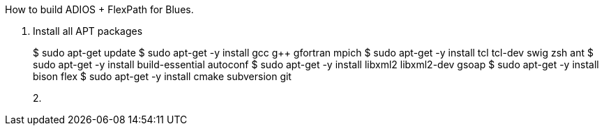 How to build ADIOS + FlexPath for Blues.

1. Install all APT packages
+
$ sudo apt-get update
$ sudo apt-get -y install gcc g++ gfortran mpich
$ sudo apt-get -y install tcl tcl-dev swig zsh ant
$ sudo apt-get -y install build-essential autoconf
$ sudo apt-get -y install libxml2 libxml2-dev gsoap
$ sudo apt-get -y install bison flex
$ sudo apt-get -y install cmake subversion git
+
2.

